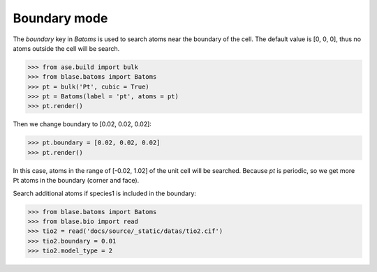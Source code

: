 
===================
Boundary mode
===================

The `boundary` key in `Batoms` is used to search atoms near the boundary of the cell. The default value is [0, 0, 0], thus no atoms outside the cell will be search.

>>> from ase.build import bulk
>>> from blase.batoms import Batoms
>>> pt = bulk('Pt', cubic = True)
>>> pt = Batoms(label = 'pt', atoms = pt)
>>> pt.render()

.. image:: ../_static/pt-cubic.png
   :width: 8cm




Then we change boundary to [0.02, 0.02, 0.02]:

>>> pt.boundary = [0.02, 0.02, 0.02]
>>> pt.render()

In this case, atoms in the range of [-0.02, 1.02] of the unit cell will be searched. Because `pt` is periodic, so we get more Pt atoms in the boundary (corner and face).

.. image:: ../_static/boundary-pt-cubic.png
   :width: 8cm


Search additional atoms if species1 is included in the boundary:

>>> from blase.batoms import Batoms
>>> from blase.bio import read
>>> tio2 = read('docs/source/_static/datas/tio2.cif')
>>> tio2.boundary = 0.01
>>> tio2.model_type = 2


.. image:: ../_static/search-bond-tio2-2.png
   :width: 8cm

.. module:: blase.batoms
